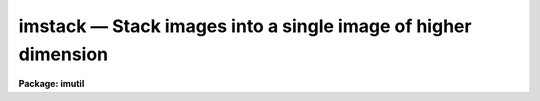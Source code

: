 imstack — Stack images into a single image of higher dimension
==============================================================

**Package: imutil**

.. raw:: html

  <BODY>
  <TABLE WIDTH="100%" BORDER=0><TR>
  <TD ALIGN=LEFT><FONT SIZE=4>
  <B>imstack (Apr92)</B></FONT></TD>
  <TD ALIGN=CENTER><FONT SIZE=4>
  <B>images.imutil</B>
  </FONT></TD>
  <TD ALIGN=RIGHT><FONT SIZE=4>
  <B>imstack (Apr92)</B></FONT></TD>
  </TR></TABLE><P>
  <TITLE>imstack</TITLE>
  <UL>
  </UL>
  <H2><A NAME="s_name">NAME</A></H2>
  <! BeginSection: 'NAME'>
  <UL>
  imstack -- stack images into an image of higher dimension
  </UL>
  <! EndSection:   'NAME'>
  <H2><A NAME="s_usage_">USAGE	</A></H2>
  <! BeginSection: 'USAGE	'>
  <UL>
  imstack images output
  </UL>
  <! EndSection:   'USAGE	'>
  <H2><A NAME="s_parameters">PARAMETERS</A></H2>
  <! BeginSection: 'PARAMETERS'>
  <UL>
  <DL>
  <DT><B><A NAME="l_images">images</A></B></DT>
  <! Sec='PARAMETERS' Level=0 Label='images' Line='images'>
  <DD>List of images to be stacked.
  </DD>
  </DL>
  <DL>
  <DT><B><A NAME="l_output">output</A></B></DT>
  <! Sec='PARAMETERS' Level=0 Label='output' Line='output'>
  <DD>Name of output image created.
  </DD>
  </DL>
  <DL>
  <DT><B><A NAME="l_title">title = "<TT>*</TT>"</A></B></DT>
  <! Sec='PARAMETERS' Level=0 Label='title' Line='title = "*"'>
  <DD>Title of output image.  If "<TT>*</TT>" then the title defaults to that of
  the first input image.
  </DD>
  </DL>
  <DL>
  <DT><B><A NAME="l_pixtype">pixtype = "<TT>*</TT>"</A></B></DT>
  <! Sec='PARAMETERS' Level=0 Label='pixtype' Line='pixtype = "*"'>
  <DD>Pixel datatype of output image.  If "<TT>*</TT>" then the pixel datatype defaults to
  that of the first input image.
  </DD>
  </DL>
  </UL>
  <! EndSection:   'PARAMETERS'>
  <H2><A NAME="s_description">DESCRIPTION</A></H2>
  <! BeginSection: 'DESCRIPTION'>
  <UL>
  <P>
  The input <I>images</I> are stacked to form an <I>output</I> image having one
  higher dimension than the input images, and a length of that dimension equal
  to the number of input images.  The input images must all be of the same
  dimension and size.
  <P>
  The output image inherits the world coordinate system (WCS) of the first
  input image. If the dimension of the input image WCS is greater than or
  equal to the dimension of the output image, the input WCS is copied to the
  output image WCS without modification. Otherwise the input image WCS
  dimension is incremented by 1 and copied to the output image WCS, the input
  WCS coordinate transformations for each input image axis are copied to the
  output image WCS without modification, and the new output image axis is
  assigned a WCS type of 'linear' and the identity transformation.
  <P>
  </UL>
  <! EndSection:   'DESCRIPTION'>
  <H2><A NAME="s_examples">EXAMPLES</A></H2>
  <! BeginSection: 'EXAMPLES'>
  <UL>
  <P>
  1. Stack a set of four two dimensional images:
  <P>
  	cl&gt; imstack image* image.3d
  <P>
  2. To stack a section of images:
  <P>
  	cl&gt; imstack image*[1:10,1:10] newimage
  </UL>
  <! EndSection:   'EXAMPLES'>
  <H2><A NAME="s_bugs">BUGS</A></H2>
  <! BeginSection: 'BUGS'>
  <UL>
  </UL>
  <! EndSection:   'BUGS'>
  <H2><A NAME="s_see_also">SEE ALSO</A></H2>
  <! BeginSection: 'SEE ALSO'>
  <UL>
  imslice
  </UL>
  <! EndSection:    'SEE ALSO'>
  
  <! Contents: 'NAME' 'USAGE	' 'PARAMETERS' 'DESCRIPTION' 'EXAMPLES' 'BUGS' 'SEE ALSO'  >
  
  </BODY>
  </HTML>